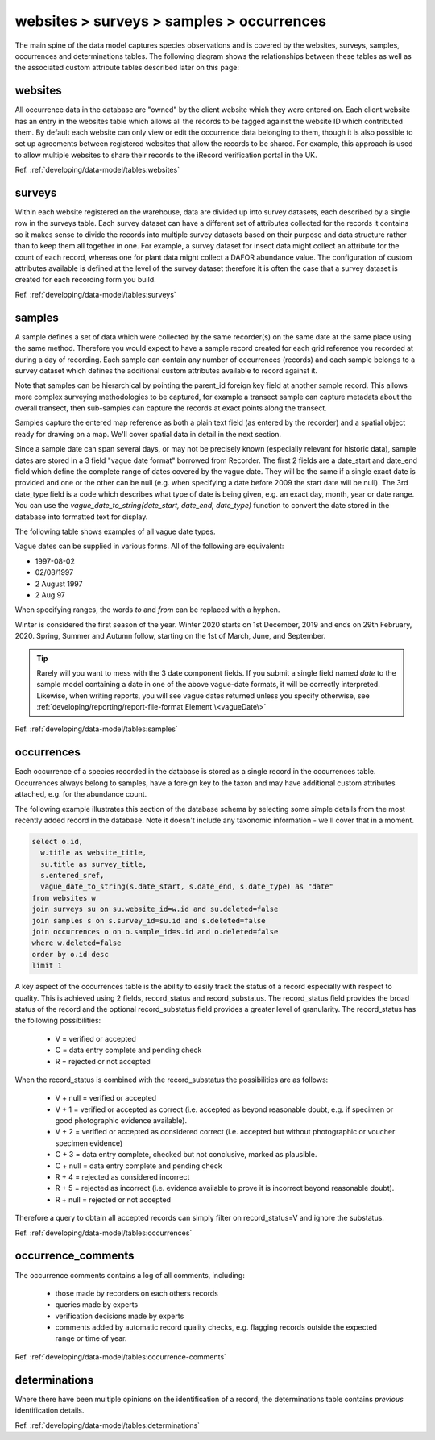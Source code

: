 websites > surveys > samples > occurrences
==========================================

The main spine of the data model captures species observations and is covered by the
websites, surveys, samples, occurrences and determinations tables. The following diagram
shows the relationships between these tables as well as the associated custom attribute
tables described later on this page:

.. image:: ../../images/diagrams/indicia-species-observations-erd.png
  :alt: Entity Relationship Diagram for the species observations module of the database.
  :width: 100%

websites
--------

All occurrence data in the database are "owned" by the client website which they were
entered on. Each client website has an entry in the websites table which allows all the
records to be  tagged against the website ID which contributed them. By default each
website can only view or edit the occurrence data belonging to them, though it is also
possible to set up agreements between registered websites that allow the records to be
shared. For example,  this approach is used to allow multiple websites to share their
records to the iRecord verification portal in the UK. 

Ref. :ref:`developing/data-model/tables:websites`

surveys
-------

Within each website registered on the warehouse, data are divided up into survey datasets,
each described by a single row in the surveys table. Each survey dataset can have a
different set of attributes collected for the records it contains so it makes sense to
divide the records into multiple survey datasets based on their purpose and data structure
rather than to keep them all together in one. For example, a survey dataset for insect
data might collect an attribute for the count of each record, whereas one for plant
data might collect a DAFOR abundance value. The configuration of custom attributes
available is defined at the level of the survey dataset therefore it is often the case that
a survey dataset is created for each recording form you build. 

Ref. :ref:`developing/data-model/tables:surveys`

samples
-------

A sample defines a set of data which were collected by the same recorder(s) on the same
date at the same place using the same method. Therefore you would expect to have a sample
record created for each grid reference you recorded at during a day of recording. Each
sample can contain any number of occurrences (records) and each sample belongs to a
survey dataset which defines the additional custom attributes available to record against
it.

Note that samples can be hierarchical by pointing the parent_id foreign key field at
another sample record. This allows more complex surveying methodologies to be captured,
for example a transect sample can capture metadata about the overall transect, then
sub-samples can capture the records at exact points along the transect.

Samples capture the entered map reference as both a plain text field (as entered by the
recorder) and a spatial object ready for drawing on a map. We'll cover spatial data in
detail in the next section.

Since a sample date can span several days, or may not be precisely known (especially
relevant for historic data), sample dates are stored in a 3 field "vague date format"
borrowed from Recorder. The first 2 fields are a date_start and date_end field which
define the complete range of dates covered by the vague date. They will be the same if
a single exact date is provided and one or the other can be null (e.g. when specifying
a date before 2009 the start date will be null). The 3rd date_type field is a code which
describes what type of date is being given, e.g. an exact day, month, year or date range.
You can use the `vague_date_to_string(date_start, date_end, date_type)` function to
convert the date stored in the database into formatted text for display.

The following table shows examples of all vague date types.

.. csv-table::
    :file: ./csv/date_type.csv
    :widths: 25 25 15 15 10
    :header-rows: 1
    :class: sticky-column condensed 

Vague dates can be supplied in various forms. All of the following are equivalent:

* 1997-08-02
* 02/08/1997
* 2 August 1997
* 2 Aug 97

When specifying ranges, the words `to` and `from` can be replaced with a hyphen.

Winter is considered the first season of the year. Winter 2020 starts on
1st December, 2019 and ends on 29th February, 2020. Spring, Summer and Autumn 
follow, starting on the 1st of March, June, and September.

.. tip::

  Rarely will you want to mess with the 3 date component fields. If you submit
  a single field named `date` to the sample model containing a date in one of
  the above vague-date formats, it will be correctly interpreted. Likewise, when 
  writing reports, you will see vague dates returned unless you specify 
  otherwise, see :ref:`developing/reporting/report-file-format:Element \<vagueDate\>`

Ref. :ref:`developing/data-model/tables:samples`

occurrences
-----------

Each occurrence of a species recorded in the database is stored as a single record in the
occurrences table. Occurrences always belong to samples, have a foreign key to the taxon
and may have additional custom attributes attached, e.g. for the abundance count.

The following example illustrates this section of the database schema by selecting some
simple details from the most recently added record in the database. Note it doesn't include
any taxonomic information - we'll cover that in a moment.

.. code-block:: sql

  select o.id,
    w.title as website_title,
    su.title as survey_title,
    s.entered_sref,
    vague_date_to_string(s.date_start, s.date_end, s.date_type) as "date"
  from websites w
  join surveys su on su.website_id=w.id and su.deleted=false
  join samples s on s.survey_id=su.id and s.deleted=false
  join occurrences o on o.sample_id=s.id and o.deleted=false
  where w.deleted=false
  order by o.id desc
  limit 1

A key aspect of the occurrences table is the ability to easily track the status of a
record especially with respect to quality. This is achieved using 2 fields, record_status
and record_substatus. The record_status field provides the broad status of the record and
the optional record_substatus field provides a greater level of granularity. The
record_status has the following possibilities:

  * V = verified or accepted
  * C = data entry complete and pending check
  * R = rejected or not accepted

When the record_status is combined with the record_substatus the possibilities are as
follows:

  * V + null = verified or accepted
  * V + 1 = verified or accepted as correct (i.e. accepted as beyond reasonable doubt, e.g.
    if specimen or good photographic evidence available).
  * V + 2 = verified or accepted as considered correct (i.e. accepted but without
    photographic or voucher specimen evidence)
  * C + 3 = data entry complete, checked but not conclusive, marked as plausible.
  * C + null = data entry complete and pending check
  * R + 4 = rejected as considered incorrect
  * R + 5 = rejected as incorrect (i.e. evidence available to prove it is incorrect beyond
    reasonable doubt).
  * R + null = rejected or not accepted

Therefore a query to obtain all accepted records can simply filter on record_status=V and
ignore the substatus.

Ref. :ref:`developing/data-model/tables:occurrences`

occurrence_comments
-------------------

The occurrence comments contains a log of all comments, including:

  * those made by recorders on each others records
  * queries made by experts
  * verification decisions made by experts
  * comments added by automatic record quality checks, e.g. flagging records outside the
    expected range or time of year.

Ref. :ref:`developing/data-model/tables:occurrence-comments`

determinations
--------------

Where there have been multiple opinions on the identification of a record, the
determinations table contains *previous* identification details.

Ref. :ref:`developing/data-model/tables:determinations`
